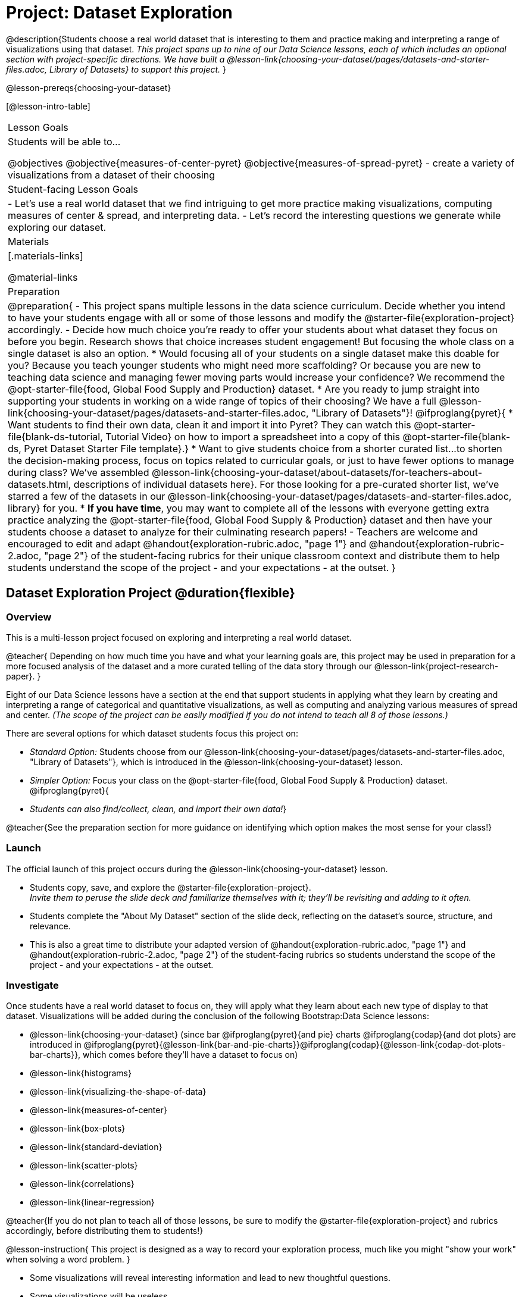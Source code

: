 = Project: Dataset Exploration

@description{Students choose a real world dataset that is interesting to them and practice making and interpreting a range of visualizations using that dataset. _This project spans up to nine of our Data Science lessons, each of which includes an optional section with project-specific directions. We have built a @lesson-link{choosing-your-dataset/pages/datasets-and-starter-files.adoc, Library of Datasets} to support this project._ }

@lesson-prereqs{choosing-your-dataset}


[@lesson-intro-table]
|===
| Lesson Goals
| Students will be able to...

@objectives
@objective{measures-of-center-pyret}
@objective{measures-of-spread-pyret}
- create a variety of visualizations from a dataset of their choosing

| Student-facing Lesson Goals
|

- Let's use a real world dataset that we find intriguing to get more practice making visualizations, computing measures of center & spread, and interpreting data.
- Let's record the interesting questions we generate while exploring our dataset.

| Materials
|[.materials-links]

@material-links

| Preparation
|
@preparation{
- This project spans multiple lessons in the data science curriculum. Decide whether you intend to have your students engage with all or some of those lessons and modify the @starter-file{exploration-project} accordingly.
- Decide how much choice you're ready to offer your students about what dataset they focus on before you begin. Research shows that choice increases student engagement! But focusing the whole class on a single dataset is also an option.
  * Would focusing all of your students on a single dataset make this doable for you? Because you teach younger students who might need more scaffolding? Or because you are new to teaching data science and managing fewer moving parts would increase your confidence? We recommend the @opt-starter-file{food, Global Food Supply and Production} dataset.
  * Are you ready to jump straight into supporting your students in working on a wide range of topics of their choosing? We have a full @lesson-link{choosing-your-dataset/pages/datasets-and-starter-files.adoc, "Library of Datasets"}!
  @ifproglang{pyret}{
  * Want students to find their own data, clean it and import it into Pyret? They can watch this @opt-starter-file{blank-ds-tutorial, Tutorial Video} on how to import a spreadsheet into a copy of this @opt-starter-file{blank-ds, Pyret Dataset Starter File template}.}
  * Want to give students choice from a shorter curated list...to shorten the decision-making process, focus on topics related to curricular goals, or just to have fewer options to manage during class?  We've assembled @lesson-link{choosing-your-dataset/about-datasets/for-teachers-about-datasets.html, descriptions of individual datasets here}. For those looking for a pre-curated shorter list, we've starred a few of the datasets in our @lesson-link{choosing-your-dataset/pages/datasets-and-starter-files.adoc, library} for you.
  * *If you have time*, you may want to complete all of the lessons with everyone getting extra practice analyzing the @opt-starter-file{food, Global Food Supply & Production} dataset and then have your students choose a dataset to analyze for their culminating research papers!
- Teachers are welcome and encouraged to edit and adapt @handout{exploration-rubric.adoc, "page 1"} and @handout{exploration-rubric-2.adoc, "page 2"} of the student-facing rubrics for their unique classroom context and distribute them to help students understand the scope of the project - and your expectations - at the outset.
}

|===

== Dataset Exploration Project  @duration{flexible}

=== Overview

This is a multi-lesson project focused on exploring and interpreting a real world dataset. 

@teacher{
Depending on how much time you have and what your learning goals are, this project may be used in preparation for a more focused analysis of the dataset and a more curated telling of the data story through our @lesson-link{project-research-paper}. 
}

Eight of our Data Science lessons have a section at the end that support students in applying what they learn by creating and interpreting a range of categorical and quantitative visualizations, as well as computing and analyzing various measures of spread and center. _(The scope of the project can be easily modified if you do not intend to teach all 8 of those lessons.)_

There are several options for which dataset students focus this project on:

- _Standard Option:_ Students choose from our @lesson-link{choosing-your-dataset/pages/datasets-and-starter-files.adoc, "Library of Datasets"}, which is introduced in the @lesson-link{choosing-your-dataset} lesson.
- _Simpler Option:_ Focus your class on the @opt-starter-file{food, Global Food Supply & Production} dataset.
@ifproglang{pyret}{
- _Students can also find/collect, clean, and import their own data!_}

@teacher{See the preparation section for more guidance on identifying which option makes the most sense for your class!}

=== Launch

The official launch of this project occurs during the @lesson-link{choosing-your-dataset} lesson. 

- Students copy, save, and explore the @starter-file{exploration-project}. +
__Invite them to peruse the slide deck and familiarize themselves with it; they'll be revisiting and adding to it often.__
- Students complete the "About My Dataset" section of the slide deck, reflecting on the dataset's source, structure, and relevance.
- This is also a great time to distribute your adapted version of @handout{exploration-rubric.adoc, "page 1"} and @handout{exploration-rubric-2.adoc, "page 2"} of the student-facing rubrics so students understand the scope of the project - and your expectations - at the outset.

=== Investigate

Once students have a real world dataset to focus on, they will apply what they learn about each new type of display to that dataset. Visualizations will be added during the conclusion of the following Bootstrap:Data Science lessons:

- @lesson-link{choosing-your-dataset} (since bar @ifproglang{pyret}{and pie} charts @ifproglang{codap}{and dot plots} are introduced in @ifproglang{pyret}{@lesson-link{bar-and-pie-charts}}@ifproglang{codap}{@lesson-link{codap-dot-plots-bar-charts}}, which comes before they'll have a dataset to focus on)

- @lesson-link{histograms} 
- @lesson-link{visualizing-the-shape-of-data} 
- @lesson-link{measures-of-center} 
- @lesson-link{box-plots} 
- @lesson-link{standard-deviation}
- @lesson-link{scatter-plots} 
- @lesson-link{correlations} 
- @lesson-link{linear-regression}

@teacher{If you do not plan to teach all of those lessons, be sure to modify the @starter-file{exploration-project} and rubrics accordingly, before distributing them to students!}

@lesson-instruction{
This project is designed as a way to record your exploration process, much like you might "show your work" when solving a word problem.
}

- Some visualizations will reveal interesting information and lead to new thoughtful questions.
- Some visualizations will be useless.

@lesson-instruction{
All visualizations you make should be added to the "Making Visualizations" section of your @starter-file{exploration-project, Data Exploration Project}, with discussion about how they informed your thinking or a note that they didn't reveal much new information.
} 

@lesson-point{
Recognizing whether or not a display is useful or interesting is an important step in becoming data literate!
}

@teacher{
Encourage students to create **multiple** visualizations of each kind and to write about why they can't make more of a display if their options are limited.

Real world datasets are not one size fits all! If your students aren't all working on the same dataset, there will be a different number of each display that students can make using the available data. (For example, some students might be able to make 10 scatter plots with their data while other students may not be able to make any!)

@star If your students are up to the challenge, you might ask them to make ALL possible visualizations of each kind from their dataset.
} 

=== Synthesize

- Invite students to customize their slides, add graphics, and beautify their slide decks.

- Encourage students to self-assess and revise their work. Peer review is a powerful tool if time allows! The rubric (both @handout{exploration-rubric.adoc, "page 1"} and @handout{exploration-rubric-2.adoc, "page 2"}) is a useful resource for facilitating self and peer review.

- Finally, celebrate students' work! In many instances, students will want to share their project, given how much time they have invested. Class or public presentations can instill a sense of pride.

@teacher{@opt{Once students have completed this preliminary exploration of their dataset, the @lesson-link{project-research-paper} is an opportunity to investigate the questions they've developed and use their data to tell a story.}}

